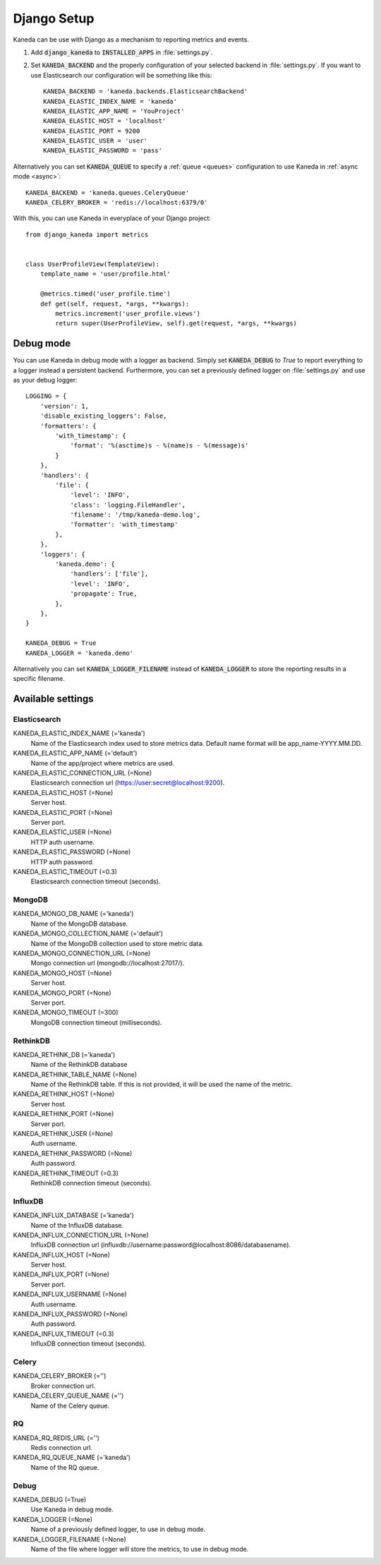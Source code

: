 .. _django:

Django Setup
============

Kaneda can be use with Django as a mechanism to reporting metrics and events.

1. Add :code:`django_kaneda` to :code:`INSTALLED_APPS` in :file:`settings.py`.

2. Set :code:`KANEDA_BACKEND` and the properly configuration of your selected backend in :file:`settings.py`. If you want to use Elasticsearch our configuration will be something like this::

    KANEDA_BACKEND = 'kaneda.backends.ElasticsearchBackend'
    KANEDA_ELASTIC_INDEX_NAME = 'kaneda'
    KANEDA_ELASTIC_APP_NAME = 'YouProject'
    KANEDA_ELASTIC_HOST = 'localhost'
    KANEDA_ELASTIC_PORT = 9200
    KANEDA_ELASTIC_USER = 'user'
    KANEDA_ELASTIC_PASSWORD = 'pass'

Alternatively you can set :code:`KANEDA_QUEUE` to specify a :ref:`queue <queues>` configuration to use Kaneda in :ref:`async mode <async>`::

    KANEDA_BACKEND = 'kaneda.queues.CeleryQueue'
    KANEDA_CELERY_BROKER = 'redis://localhost:6379/0'

With this, you can use Kaneda in everyplace of your Django project::

    from django_kaneda import metrics


    class UserProfileView(TemplateView):
        template_name = 'user/profile.html'

        @metrics.timed('user_profile.time')
        def get(self, request, *args, **kwargs):
            metrics.increment('user_profile.views')
            return super(UserProfileView, self).get(request, *args, **kwargs)

Debug mode
~~~~~~~~~~
You can use Kaneda in debug mode with a logger as backend. Simply set :code:`KANEDA_DEBUG` to `True` to report everything
to a logger instead a persistent backend. Furthermore, you can set a previously defined logger on :file:`settings.py` and use as
your debug logger::

    LOGGING = {
        'version': 1,
        'disable_existing_loggers': False,
        'formatters': {
            'with_timestamp': {
                'format': '%(asctime)s - %(name)s - %(message)s'
            }
        },
        'handlers': {
            'file': {
                'level': 'INFO',
                'class': 'logging.FileHandler',
                'filename': '/tmp/kaneda-demo.log',
                'formatter': 'with_timestamp'
            },
        },
        'loggers': {
            'kaneda.demo': {
                'handlers': ['file'],
                'level': 'INFO',
                'propagate': True,
            },
        },
    }

    KANEDA_DEBUG = True
    KANEDA_LOGGER = 'kaneda.demo'

Alternatively you can set :code:`KANEDA_LOGGER_FILENAME` instead of :code:`KANEDA_LOGGER` to store the reporting results
in a specific filename.

Available settings
~~~~~~~~~~~~~~~~~~
Elasticsearch
-------------
KANEDA_ELASTIC_INDEX_NAME (='kaneda')
  Name of the Elasticsearch index used to store metrics data. Default name format will be app_name-YYYY.MM.DD.

KANEDA_ELASTIC_APP_NAME (='default')
  Name of the app/project where metrics are used.

KANEDA_ELASTIC_CONNECTION_URL (=None)
  Elasticsearch connection url (https://user:secret@localhost:9200).

KANEDA_ELASTIC_HOST (=None)
  Server host.

KANEDA_ELASTIC_PORT (=None)
  Server port.

KANEDA_ELASTIC_USER (=None)
  HTTP auth username.

KANEDA_ELASTIC_PASSWORD (=None)
  HTTP auth password.

KANEDA_ELASTIC_TIMEOUT (=0.3)
  Elasticsearch connection timeout (seconds).

MongoDB
-------
KANEDA_MONGO_DB_NAME (='kaneda')
  Name of the MongoDB database.

KANEDA_MONGO_COLLECTION_NAME (='default')
  Name of the MongoDB collection used to store metric data.

KANEDA_MONGO_CONNECTION_URL (=None)
  Mongo connection url (mongodb://localhost:27017/).

KANEDA_MONGO_HOST (=None)
  Server host.

KANEDA_MONGO_PORT (=None)
  Server port.

KANEDA_MONGO_TIMEOUT (=300)
  MongoDB connection timeout (milliseconds).

RethinkDB
---------
KANEDA_RETHINK_DB (='kaneda')
  Name of the RethinkDB database

KANEDA_RETHINK_TABLE_NAME (=None)
  Name of the RethinkDB table. If this is not provided, it will be used the name of the metric.

KANEDA_RETHINK_HOST (=None)
  Server host.

KANEDA_RETHINK_PORT (=None)
  Server port.

KANEDA_RETHINK_USER (=None)
  Auth username.

KANEDA_RETHINK_PASSWORD (=None)
  Auth password.

KANEDA_RETHINK_TIMEOUT (=0.3)
  RethinkDB connection timeout (seconds).

InfluxDB
--------
KANEDA_INFLUX_DATABASE (='kaneda')
  Name of the InfluxDB database.

KANEDA_INFLUX_CONNECTION_URL (=None)
  InfluxDB connection url (influxdb://username:password@localhost:8086/databasename).

KANEDA_INFLUX_HOST (=None)
  Server host.

KANEDA_INFLUX_PORT (=None)
  Server port.

KANEDA_INFLUX_USERNAME (=None)
  Auth username.

KANEDA_INFLUX_PASSWORD (=None)
  Auth password.

KANEDA_INFLUX_TIMEOUT (=0.3)
  InfluxDB connection timeout (seconds).

Celery
------
KANEDA_CELERY_BROKER (='')
  Broker connection url.

KANEDA_CELERY_QUEUE_NAME (='')
  Name of the Celery queue.

RQ
--
KANEDA_RQ_REDIS_URL (='')
  Redis connection url.

KANEDA_RQ_QUEUE_NAME (='kaneda')
  Name of the RQ queue.

Debug
-----
KANEDA_DEBUG (=True)
  Use Kaneda in debug mode.

KANEDA_LOGGER (=None)
  Name of a previously defined logger, to use in debug mode.

KANEDA_LOGGER_FILENAME (=None)
  Name of the file where logger will store the metrics, to use in debug mode.
